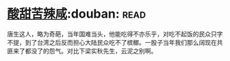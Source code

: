 * [[https://book.douban.com/subject/1071270/][酸甜苦辣咸]]:douban::read:
唐生这人，略为奇葩，当年国难当头，他能吃得不亦乐乎，对吃不起饭的民众只字不提，到了台湾之后反而担心大陆民众吃不了槟榔。一股子当年我们那么阔现在共匪来了都没了的怨气。对比下梁实秋先生，云泥之别啊。

